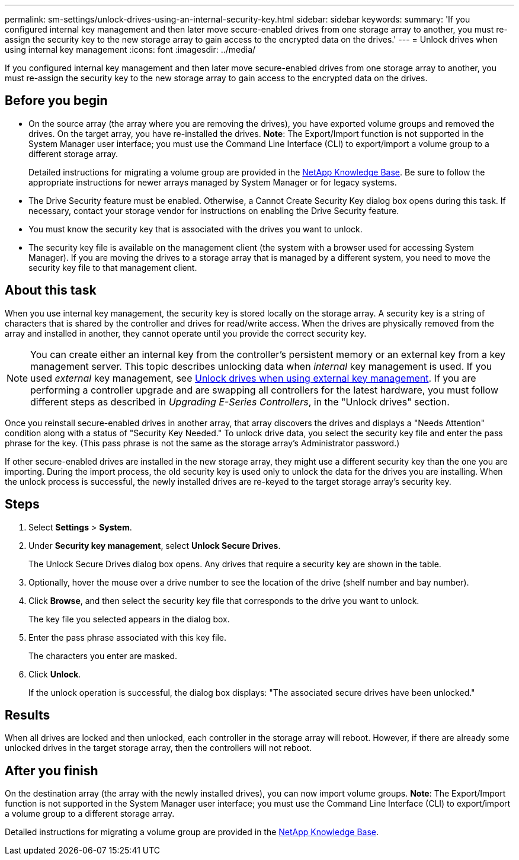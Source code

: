 ---
permalink: sm-settings/unlock-drives-using-an-internal-security-key.html
sidebar: sidebar
keywords: 
summary: 'If you configured internal key management and then later move secure-enabled drives from one storage array to another, you must re-assign the security key to the new storage array to gain access to the encrypted data on the drives.'
---
= Unlock drives when using internal key management
:icons: font
:imagesdir: ../media/

[.lead]
If you configured internal key management and then later move secure-enabled drives from one storage array to another, you must re-assign the security key to the new storage array to gain access to the encrypted data on the drives.

== Before you begin

* On the source array (the array where you are removing the drives), you have exported volume groups and removed the drives. On the target array, you have re-installed the drives. *Note*: The Export/Import function is not supported in the System Manager user interface; you must use the Command Line Interface (CLI) to export/import a volume group to a different storage array.
+
Detailed instructions for migrating a volume group are provided in the https://kb.netapp.com/[NetApp Knowledge Base]. Be sure to follow the appropriate instructions for newer arrays managed by System Manager or for legacy systems.

* The Drive Security feature must be enabled. Otherwise, a Cannot Create Security Key dialog box opens during this task. If necessary, contact your storage vendor for instructions on enabling the Drive Security feature.
* You must know the security key that is associated with the drives you want to unlock.
* The security key file is available on the management client (the system with a browser used for accessing System Manager). If you are moving the drives to a storage array that is managed by a different system, you need to move the security key file to that management client.

== About this task

When you use internal key management, the security key is stored locally on the storage array. A security key is a string of characters that is shared by the controller and drives for read/write access. When the drives are physically removed from the array and installed in another, they cannot operate until you provide the correct security key.

[NOTE]
====
You can create either an internal key from the controller's persistent memory or an external key from a key management server. This topic describes unlocking data when _internal_ key management is used. If you used _external_ key management, see xref:unlock-drives-using-an-external-security-key.adoc[Unlock drives when using external key management]. If you are performing a controller upgrade and are swapping all controllers for the latest hardware, you must follow different steps as described in _Upgrading E-Series Controllers_, in the "Unlock drives" section.
====

Once you reinstall secure-enabled drives in another array, that array discovers the drives and displays a "Needs Attention" condition along with a status of "Security Key Needed." To unlock drive data, you select the security key file and enter the pass phrase for the key. (This pass phrase is not the same as the storage array's Administrator password.)

If other secure-enabled drives are installed in the new storage array, they might use a different security key than the one you are importing. During the import process, the old security key is used only to unlock the data for the drives you are installing. When the unlock process is successful, the newly installed drives are re-keyed to the target storage array's security key.

== Steps

. Select *Settings* > *System*.
. Under *Security key management*, select *Unlock Secure Drives*.
+
The Unlock Secure Drives dialog box opens. Any drives that require a security key are shown in the table.

. Optionally, hover the mouse over a drive number to see the location of the drive (shelf number and bay number).
. Click *Browse*, and then select the security key file that corresponds to the drive you want to unlock.
+
The key file you selected appears in the dialog box.

. Enter the pass phrase associated with this key file.
+
The characters you enter are masked.

. Click *Unlock*.
+
If the unlock operation is successful, the dialog box displays: "The associated secure drives have been unlocked."

== Results

When all drives are locked and then unlocked, each controller in the storage array will reboot. However, if there are already some unlocked drives in the target storage array, then the controllers will not reboot.

== After you finish

On the destination array (the array with the newly installed drives), you can now import volume groups. *Note*: The Export/Import function is not supported in the System Manager user interface; you must use the Command Line Interface (CLI) to export/import a volume group to a different storage array.

Detailed instructions for migrating a volume group are provided in the https://kb.netapp.com/[NetApp Knowledge Base].
